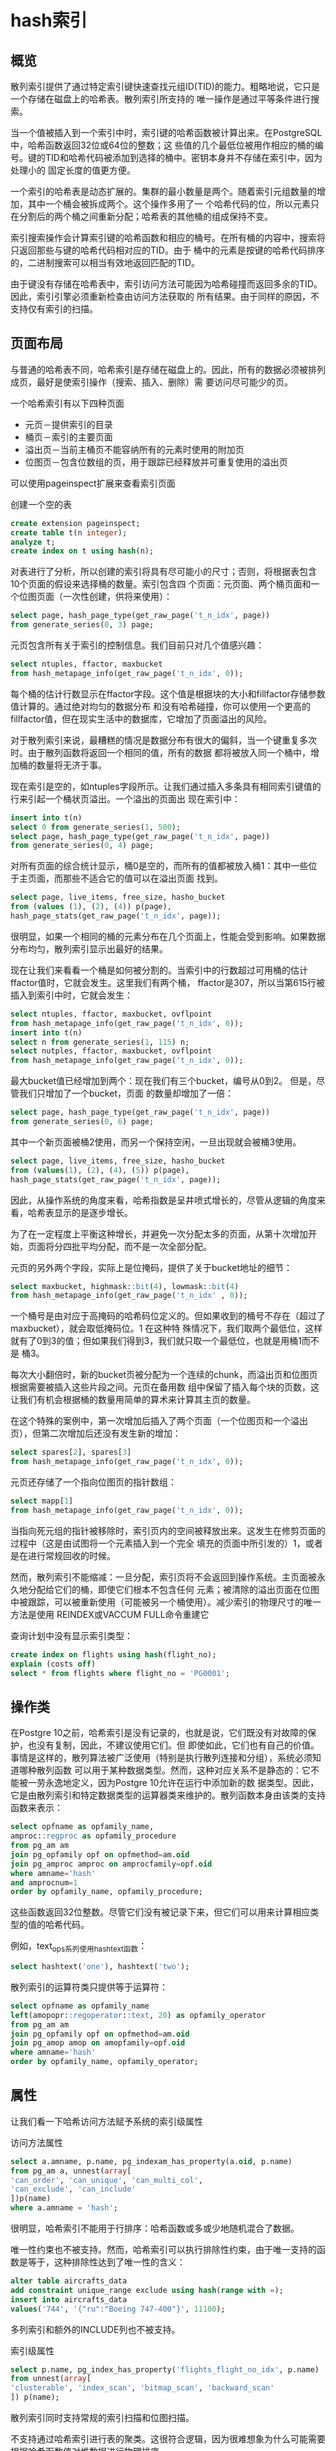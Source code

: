 
* hash索引

** 概览
散列索引提供了通过特定索引键快速查找元组ID(TID)的能力。粗略地说，它只是一个存储在磁盘上的哈希表。散列索引所支持的
唯一操作是通过平等条件进行搜索。

当一个值被插入到一个索引中时，索引键的哈希函数被计算出来。在PostgreSQL中，哈希函数返回32位或64位的整数；这
些值的几个最低位被用作相应的桶的编号。键的TID和哈希代码被添加到选择的桶中。密钥本身并不存储在索引中，因为处理小的
固定长度的值更方便。

一个索引的哈希表是动态扩展的。集群的最小数量是两个。随着索引元组数量的增加，其中一个桶会被拆成两个。这个操作多用了一
个哈希代码的位，所以元素只在分割后的两个桶之间重新分配；哈希表的其他桶的组成保持不变。

索引搜索操作会计算索引键的哈希函数和相应的桶号。在所有桶的内容中，搜索将只返回那些与键的哈希代码相对应的TID。由于
桶中的元素是按键的哈希代码排序的，二进制搜索可以相当有效地返回匹配的TID。

由于键没有存储在哈希表中，索引访问方法可能因为哈希碰撞而返回多余的TID。因此，索引引擎必须重新检查由访问方法获取的
所有结果。由于同样的原因，不支持仅有索引的扫描。
** 页面布局

与普通的哈希表不同，哈希索引是存储在磁盘上的。因此，所有的数据必须被排列成页，最好是使索引操作（搜索、插入、删除）需
要访问尽可能少的页。

一个哈希索引有以下四种页面

+ 元页－提供索引的目录
+ 桶页－索引的主要页面
+ 溢出页－当前主桶页不能容纳所有的元素时使用的附加页
+ 位图页－包含位数组的页，用于跟踪已经释放并可重复使用的溢出页

可以使用pageinspect扩展来查看索引页面

创建一个空的表

#+begin_src sql
  create extension pageinspect;
  create table t(n integer);
  analyze t;
  create index on t using hash(n);
#+end_src

对表进行了分析，所以创建的索引将具有尽可能小的尺寸；否则，将根据表包含10个页面的假设来选择桶的数量。索引包含四
个页面：元页面、两个桶页面和一个位图页面（一次性创建，供将来使用）：

#+begin_src sql
  select page, hash_page_type(get_raw_page('t_n_idx', page))
  from generate_series(0, 3) page;
#+end_src

[[./images/hySCnE.png]]

元页包含所有关于索引的控制信息。我们目前只对几个值感兴趣：

#+begin_src sql
  select ntuples, ffactor, maxbucket
  from hash_metapage_info(get_raw_page('t_n_idx', 0));
#+end_src

每个桶的估计行数显示在ffactor字段。这个值是根据块的大小和fillfactor存储参数值计算的。通过绝对均匀的数据分布
和没有哈希碰撞，你可以使用一个更高的fillfactor值，但在现实生活中的数据库，它增加了页面溢出的风险。

对于散列索引来说，最糟糕的情况是数据分布有很大的偏斜，当一个键重复多次时。由于散列函数将返回一个相同的值，所有的数据
都将被放入同一个桶中，增加桶的数量将无济于事。

现在索引是空的，如ntuples字段所示。让我们通过插入多条具有相同索引键值的行来引起一个桶状页溢出。一个溢出的页面出
现在索引中：


#+begin_src sql
  insert into t(n)
  select 0 from generate_series(1, 500);
  select page, hash_page_type(get_raw_page('t_n_idx', page))
  from generate_series(0, 4) page;
#+end_src

[[./images/RSwyo0.png]]

对所有页面的综合统计显示，桶0是空的，而所有的值都被放入桶1：其中一些位于主页面，而那些不适合它的值可以在溢出页面
找到。

#+begin_src sql
  select page, live_items, free_size, hasho_bucket
  from (values (1), (2), (4)) p(page),
  hash_page_stats(get_raw_page('t_n_idx', page));
#+end_src

很明显，如果一个相同的桶的元素分布在几个页面上，性能会受到影响。如果数据分布均匀，散列索引显示出最好的结果。

现在让我们来看看一个桶是如何被分割的。当索引中的行数超过可用桶的估计ffactor值时，它就会发生。这里我们有两个桶，
ffactor是307，所以当第615行被插入到索引中时，它就会发生：

#+begin_src sql
  select ntuples, ffactor, maxbucket, ovflpoint
  from hash_metapage_info(get_raw_page('t_n_idx', 0));
  insert into t(n)
  select n from generate_series(1, 115) n;
  select nutples, ffactor, maxbucket, ovflpoint
  from hash_metapage_info(get_raw_page('t_n_idx', 0));
#+end_src

最大bucket值已经增加到两个：现在我们有三个bucket，编号从0到2。 但是，尽管我们只增加了一个bucket，页面
的数量却增加了一倍：

#+begin_src sql
  select page, hash_page_type(get_raw_page('t_n_idx', page))
  from generate_series(0, 6) page;
#+end_src

[[./images/tNA8od.png]]

其中一个新页面被桶2使用，而另一个保持空闲，一旦出现就会被桶3使用。



#+begin_src sql
  select page, live_items, free_size, hasho_bucket
  from (values(1), (2), (4), (5)) p(page),
  hash_page_stats(get_raw_page('t_n_idx', page));
#+end_src

因此，从操作系统的角度来看，哈希指数是呈井喷式增长的，尽管从逻辑的角度来看，哈希表显示的是逐步增长。

为了在一定程度上平衡这种增长，并避免一次分配太多的页面，从第十次增加开始，页面将分四批平均分配，而不是一次全部分配。

元页的另外两个字段，实际上是位掩码，提供了关于bucket地址的细节：

#+begin_src sql
  select maxbucket, highmask::bit(4), lowmask::bit(4)
  from hash_metapage_info(get_raw_page('t_n_idx' , 0));
#+end_src

一个桶号是由对应于高掩码的哈希码位定义的。但如果收到的桶号不存在（超过了maxbucket），就会取低掩码位。1 在这种特
殊情况下，我们取两个最低位，这样就有了0到3的值；但如果我们得到3，我们就只取一个最低位，也就是用桶1而不是
桶3。

每次大小翻倍时，新的bucket页被分配为一个连续的chunk，而溢出页和位图页根据需要被插入这些片段之间。元页在备用数
组中保留了插入每个块的页数，这让我们有机会根据桶的数量用简单的算术来计算其主页的数量。

在这个特殊的案例中，第一次增加后插入了两个页面（一个位图页和一个溢出页），但第二次增加后还没有发生新的增加：

#+begin_src sql
  select spares[2], spares[3]
  from hash_metapage_info(get_raw_page('t_n_idx', 0));
#+end_src

元页还存储了一个指向位图页的指针数组：

#+begin_src sql
  select mapp[1]
  from hash_metapage_info(get_raw_page('t_n_idx', 0));
#+end_src

[[./images/xr92tr.png]]

当指向死元组的指针被移除时，索引页内的空间被释放出来。这发生在修剪页面的过程中（这是由试图将一个元素插入到一个完全
填充的页面中所引发的）1，或者是在进行常规回收的时候。

然而，散列索引不能缩减：一旦分配，索引页将不会返回到操作系统。主页面被永久地分配给它们的桶，即使它们根本不包含任何
元素；被清除的溢出页面在位图中被跟踪，可以被重新使用（可能被另一个桶使用）。减少索引的物理尺寸的唯一方法是使用
REINDEX或VACCUM FULL命令重建它

查询计划中没有显示索引类型：

#+begin_src sql
  create index on flights using hash(flight_no);
  explain (costs off)
  select * from flights where flight_no = 'PG0001';
#+end_src

** 操作类

在Postgre 10之前，哈希索引是没有记录的，也就是说，它们既没有对故障的保护，也没有复制，因此，不建议使用它们。但
即使如此，它们也有自己的价值。事情是这样的，散列算法被广泛使用（特别是执行散列连接和分组），系统必须知道哪种散列函数
可以用于某种数据类型。然而，这种对应关系不是静态的：它不能被一劳永逸地定义，因为Postgre 10允许在运行中添加新的数
据类型。因此，它是由散列索引和特定数据类型的运算器类来维护的。散列函数本身由该类的支持函数来表示：

#+begin_src sql
  select opfname as opfamily_name,
  amproc::regproc as opfamily_procedure
  from pg_am am
  join pg_opfamily opf on opfmethod=am.oid
  join pg_amproc amproc on amprocfamily=opf.oid
  where amname='hash'
  and amprocnum=1
  order by opfamily_name, opfamily_procedure;
#+end_src

这些函数返回32位整数。尽管它们没有被记录下来，但它们可以用来计算相应类型的值的哈希代码。

例如，text_ops系列使用hashtext函数：

#+begin_src sql
  select hashtext('one'), hashtext('two');
#+end_src

散列索引的运算符类只提供等于运算符：

#+begin_src sql
  select opfname as opfamily_name
  left(amopopr::regoperator::text, 20) as opfamily_operator
  from pg_am am
  join pg_opfamily opf on opfmethod=am.oid
  join pg_amop amop on amopfamily=opf.oid
  where amname='hash'
  order by opfamily_name, opfamily_operator;
#+end_src


** 属性

让我们看一下哈希访问方法赋予系统的索引级属性

访问方法属性

#+begin_src sql
  select a.amname, p.name, pg_indexam_has_property(a.oid, p.name)
  from pg_am a, unnest(array[
  'can_order', 'can_unique', 'can_multi_col',
  'can_exclude', 'can_include'
  ])p(name)
  where a.amname = 'hash';
#+end_src

很明显，哈希索引不能用于行排序：哈希函数或多或少地随机混合了数据。

唯一性约束也不被支持。然而，哈希索引可以执行排除性约束，由于唯一支持的函数是等于，这种排除性达到了唯一性的含义：

#+begin_src sql
  alter table aircrafts_data
  add constraint unique_range exclude using hash(range with =);
  insert into aircrafts_data
  values('744', '{"ru":"Boeing 747-400"}', 11100);
#+end_src

多列索引和额外的INCLUDE列也不被支持。

索引级属性

#+begin_src sql
  select p.name, pg_index_has_property('flights_flight_no_idx', p.name)
  from unnest(array[
  'clusterable', 'index_scan', 'bitmap_scan', 'backward_scan'
  ]) p(name);
#+end_src

散列索引同时支持常规的索引扫描和位图扫描。

不支持通过哈希索引进行表的聚类。这很符合逻辑，因为很难想象为什么可能需要根据哈希函数值对堆数据进行物理排序。

列级属性

#+begin_src sql
  select p.name,
  pg_index_column_has_property('flights_flight_no_idx', 1, p.name)
  from unnest(arrary[
  'asc', 'desc', 'nulls_first', 'nulls_last', 'orderable',
  'distance_orderable', 'returnable', 'search_array', 'search_nulls'
  ]) p(name);
#+end_src

由于散列函数不保留值的顺序，所有与排序有关的属性都不适用于散列索引。

散列索引不能参与仅有索引的扫描，因为它不存储索引键，需要堆访问。

散列索引不支持NULL值，因为等于操作对它们不适用。

对数组中的元素的搜索也没有实现。



* B-tree索引

** 概览
B树（实现为btree访问方法）是一种数据结构，它可以使你从树的根部往下走，快速找到树的叶子节点中的所需元素。为了使
搜索路径能够被明确地确定，所有的树元素必须是有序的。B树是为有序数数据类型设计的，其数值可以被比较和排序。
以下是代码上建立索引的示意图，内部节点是水平的矩形；叶子节点是垂直排列的。

[[./images/1nM4AH.png]]

每个树节点包含几个元素，这些元素由一个索引键和一个指针组成。内部节点元素引用下一级的节点；叶子节点元素引用堆图元
（图示中没有显示这些引用）。

B树具有以下重要特性：
+ 它们是平衡的，这意味着一棵树的所有叶子结点都位于相同的深度。因此，它们保证所有数值的搜索时间相等。
+ 在这个过程中，每个节点都有大量的分支，也就是说，每个节点都包含许多元素，通常是数百个（图中显示的是三元素节点，只
  是为了清晰起见）。因此，B树的深度总是很小，即使是非常大的表。
  #+begin_comment
  我们不能绝对肯定地说这种结构的名称中的字母B代表什么。平衡型和灌木型都同样适合。令人惊讶的是，你经常可以看到它被
  解释为二进制，这当然是不正确的。
  #+end_comment
+ 索引中的数据是按升序或降序排序的，在每个节点内和同一级别的所有节点中都是如此。对等节点被绑定到一个双向的列表中，因
  此可以通过简单地扫描列表来获得一个有序的数据集，而不必每次都从根部开始。


** 搜索和插入
*** 等值搜索
让我们来看看我们如何通过条件 "indexedcolumn = expression "在树中搜索一个值。我们将尝试找到KJA机场

搜索从根节点开始，访问方法必须确定要下降到哪个子节点。它选择Ki键，对于Ki⩽表达式<Ki+1是满足的。

根节点包含键AER和OVB。 条件AER⩽ KJA < OVB成立，所以我们需要下降到有AER键的元素所引用的子节点。

[[./images/jQgP3H.png]]


这个过程是递归重复的，直到我们到达包含所需元组ID的叶节点。在这种特殊情况下，子节点满足条件DME⩽ KJA < KZN，
所以我们必须下降到有DME键的元素所引用的叶节点。

你可以注意到，树的内部节点中最左边的键是多余的：要选择根的子节点，只要满足条件KJA < OVB就可以了。B树并不存储这
样的键，所以在接下来的插图中，我将把相应的元素留空。

叶子节点中的所需元素可以通过二进制搜索快速找到。

然而，搜索过程并不像它看起来那么简单。必须考虑到，索引中数据的排序顺序可以是升序，如上图所示，也可以是降序。即使是
一个唯一的索引也可以有几个匹配的值，而所有这些值都必须被返回。此外，可能会有很多重复的数据，以至于它们不适合一个节
点，所以邻近的叶子节点也要被处理。

由于一个索引可以包含非唯一的值，将其顺序称为非降序而不是升序（非升序而不是降序）会更准确。但我将坚持使用一个更简单
的术语。此外，元组ID是索引键的一部分，这让我们认为索引条目是唯一的，即使这些值实际上是相同的。

除此之外，在搜索过程中，其他进程可能会修改数据，页面可能会被分割成两个，树状结构可能会改变。所有的算法都是为了尽可能
地减少这些并发操作之间的争夺，避免过多的锁，但我们在这里不打算讨论这些技术问题。

*** 不等值搜索
如果按条件 "索引列⩽表达式"（或 "索引列⩾表达式"）进行搜索，我们必须首先在索引中搜索满足平等条件的值，然后按要求的
方向遍历其叶子节点，直到到达树的末端。

这张图说明了搜索小于或等于DME的机场代码。

[[./images/V61w6w.png]]

对于小于和大于运算符，过程是相同的，只是必须排除第一个发现的值。

*** 范围搜索

当按范围 "expression1 ⩽ 索引列 ⩽ expression2 "搜索时，我们必须首先找到expression1，然后沿正确方向遍历叶
子节点，直到找到expression2。这张图说明了在LED和ROV之间（含）搜索的过程。

[[./images/wgP1TQ.png]]


*** 插入
新元素的插入位置是由键的顺序明确定义的。例如，如果你在表中插入RTW机场代码（萨拉托夫），新元素将出现在最后一个
叶子节点，在ROV和SGC之间。

但是，如果叶子节点没有足够的空间容纳新的元素呢？例如（假设一个节点最多可以容纳三个元素），如果我们插入TJM机场代
码，最后一个叶子节点将被过度填充。在这种情况下，节点会被分成两个，旧节点的一些元素被移到新节点中，而新的子节点的
指针会被添加到父节点中。很明显，父节点也会被填满。然后它也被分割成两个节点，以此类推。如果要拆分根节点，则在产生
的节点上方再创建一个节点，成为树的新根。在这种情况下，树的深度会增加一级。

在这个例子中，TJM机场代码的插入导致了两个节点的分裂；由此产生的新节点在下图中被突出显示。为了确保任何节点都能被
拆分，双向列表绑定了所有级别的节点，而不仅仅是最低级别的节点。

[[./images/Mkersy.png]]

所描述的插入和拆分程序保证了树保持平衡，由于一个节点可以容纳的元素数量通常相当大，所以树的深度很少增加。

问题是，一旦被分割，节点就不能被合并在一起，即使它们在清理回收后只包含很少的元素。这个限制不是与树形数据结构本身有
关，而是与它的Postgre实现有关。因此，如果在尝试插入时，节点被证明是满的，访问方法首先尝试修剪多余的数据，以清
除一些空间，避免额外的分裂。

** 页布局
B树的每个节点需要一个页面。该页的大小定义了节点的容量。

由于页面的分割，树的根部在不同的时间可以由不同的页面来代表。但是搜索算法必须总是从根开始扫描。它在零索引页（称为
metapage）中找到当前根页的ID。metapage还包含一些其他的元数据。

[[./images/Zikz1R.png]]

索引页中的数据布局与我们到目前为止所看到的有点不同。所有的页面，除了每一级的最右边，都包含一个额外的 "高键"，它保
证不比这一页的任何键小。在上图中，高键被突出显示。

让我们使用pageinspect扩展来看看一个建立在六位数的预订参考上的真实索引的一个页面。metapage列出了根页面ID和
树的深度（级别编号从叶子节点开始，以0为基础）：

#+begin_src sql
  select root, level
  from bt_metap('bookings_pkey')
#+end_src

存储在索引项中的键被显示为字节序列，这其实并不方便：

#+begin_src sql
  select data
  from bt_page_items('bookings_pkey', 290)
  where itemoffset=2;
#+end_src

为了破译这些值，我们将不得不写一个特设的函数。它不支持所有的平台，也可能对某些特定的场景不起作用，但它对本章的例子
来说是可行的：

#+begin_src sql
  create function data_to_text(data text)
  returns text
  as $$
  declare
  raw bytea := ('\x' || replace(data, ' ', ''))::bytea;
  pos integer := 0;
  len integer;
  res text := '';
  begin
  while(octet_length(raw) > pos)
  loop
  len := (get_byte(raw, pos)-3)/2;
  exit when len<=0;
  if pos>0 then
  res := res || ', ';
  end if;
  res := res || (
  select string_agg( chr(get_byte(raw, i)), '')
  from generate_series(pos+1, pos+len) i
  );
  pos := pos+len+1;
  end loop;
  return res;
  end;
  $$ LANGUAGE plpgsql
#+end_src

现在我们可以看一下根页面的内容了：

#+begin_src sql
  select itemoffset, ctid, data_to_text(data)
  from bt_page_items('bookings_pkey', 5135);
#+end_src

正如我所说的，第一个条目不包含键。ctid列提供了指向子页面的链接。

需要在booking查找E2D725.在这个例子中，必须选择19到页5135

#+begin_src sql
  select itemoffset, ctid, data_to_text(data)
  from bt_page_items('bookings_pkey', 5135);
#+end_src

本页的第一个条目包含了高调，这可能看起来有点出乎意料。从逻辑上讲，它应该被放在页面的末尾，但从实现的角度来看，把它
放在开头更方便，以避免每次页面内容发生变化时移动它。这里我们选择条目3，然后下到页面11919。

#+begin_src sql
  select itemoffset, ctid, data_to_text(data)
  from bt_page_items('bookings_pkey', 5133);
#+end_src

它是索引的一个叶子页。第一个条目是高键；所有其他条目都指向堆元组

这是bookings元组数据

#+begin_src sql
  select * from bookings
  where ctid='(11919, 77)'
#+end_src

这是bookings表中搜索，低层次执行的操作

#+begin_src sql
  explain (costs off)
  select * from bookings
  where book_ref='E2D725';
#+end_src

重复数据删除

非唯一的索引可能包含很多重复的键，这些键指向不同的堆元组。由于非唯一的键会出现不止一次，因此会占用很多空间，重复的
键会被折叠成一个索引条目，其中包含键和相应元组ID的列表。在某些情况下，这个程序（被称为重复数据删除）可以大大
减少索引的大小。

然而，由于MVCC的原因，唯一索引也可能包含重复的内容：一个索引会保留对表行所有版本的引用。HOT更新的机制可以帮助
你回收因引用过时的、通常是很短的行版本而导致的索引膨胀，但有时它可能并不适用。在这种情况下，重复数据删除可以争取一
些时间来删除多余的堆元组，并避免额外的页面分割。

为了避免在重复数据删除没有带来直接好处的情况下浪费资源，只有在叶子页没有足够的空间来容纳一个更多的元组时才会进行折
叠。然后页面修剪和重复数据删除可以释放一些空间，并防止不希望的页面分割。然而，如果重复的情况很少，你可以通过关闭
deduplicate_items存储参数来停用重复数据删除功能。

一些索引不支持重复数据删除。主要的限制是，键的相等必须通过简单的二进制比较它们的内部表示来检查。到目前为止，并非
所有的数据类型都可以通过这种方式进行比较。例如，浮点数（浮点数和双精度）对零有两种不同的表示。任意精度的数字
（numeric）可以用不同的尺度表示一个相同的数字，而jsonb类型可以使用这样的数字。如果你使用非确定性排序4，允许
相同的符号由不同的字节序列来表示，那么文本类型也不可能进行重复数据删除（标准排序是确定性的）。

此外，对于复合类型、范围和数组，以及用INCLUDE子句声明的索引，目前不支持重复数据删除。

要检查一个特定的索引是否可以使用重复数据删除，你可以看一下其metapage中的allequalimage字段：

#+begin_src sql 
  create index on tickets(book_ref);
  select allequalimage from bt_metap('tickets_book_ref_idx');
#+end_src

在这种情况下，重复数据删除得到了支持。而事实上，我们可以看到，其中一个叶子页既包含有单一元组ID( htid)的索引条目，
也包含有IDS(tids)的列表：

#+begin_src sql
  select itemoffset, htid, left(tids::text, 27) tids,
  data_to_text(data) as data
  from bt_page_items('tickets_book_ref_idx', 1)
  where itemoffset > 1;
#+end_src

内部索引条目的存储

重复数据删除能够在索引的叶子页中容纳更多的条目。但是，即使叶子页构成了索引的大部分，在内部页中进行的数据压缩以防止额
外的分裂也同样重要，因为搜索效率直接取决于树的深度。

内部索引条目包含索引键，但是它们的值只用来确定搜索时要下到的子树。在多列索引中，通常取第一个关键属性（或几个第一属
性）就足够了。其他属性可以被截断以节省页面空间。这种后缀截断发生在一个叶子页被分割，而内部页必须容纳一个新的指针的
时候。

#+begin_comment
  理论上，我们甚至可以更进一步，只保留属性的有意义的部分，例如，一行的前几个符号足以区分子树。但是现在还没有实现：
  一个索引条目要么包含整个属性，要么完全排除这个属性。
#+end_comment

例如，这里是建立在机票表上的索引的根页面的几个条目，包含booking引用的passenger_name列：

#+begin_src sql
  create index tickets_bref_name_idx
  on tickets(book_ref, passenger_name);
  select itemoffset, ctid, data_to_text(data)
  from bt_page_items('tickets_bref_name_idx', 229)
  where itemoffset between 8 and 13;
#+end_src

我们可以看到，一些索引条目没有第二个属性。

当然，叶子页必须保留所有的键属性和INCLUDE列值（如果有的话）。否则，就不可能进行仅有索引的扫描了。唯一的例外是
高键；它们可以被部分保留。

** 操作类

比较语义

除了散列值之外，系统还必须知道如何对各种类型的值进行排序，包括自定义的值。这对于排序、分组、合并连接和其他一些操作来
说是不可缺少的。而就像散列的情况一样，特定数据类型的比较运算符是由运算符类定义的。

操作符类允许我们从名称中抽象出来（如>、<、=），甚至可以提供几种方法来排列同一类型的值。

下面是必须在btree方法的任何运算符类中定义的强制性比较运算符（所示为bool_ops系列）：

#+begin_src sql
  select amopopr::regoperator as opfamily_operator,
  amopstrategy
  from pg_am am
  join pg_opfamily opf on opfmethod=am.oid
  join pg_amop amop on amopfamily=opf.oid
  where amname='btree' and opfname='bool_ops'
  order by amopstrategy;
#+end_src

这五个比较运算符中的每一个都对应于一个策略，这就定义了它们的语义：

1. 小于
2. 小于或等于
3. 等于
4. 大于或等于
5. 大于

一个B-树操作符类还包括几个支持函数。3 第一个必须返回1，如果它的第一个参数大于第二个参数，-1，如果它小于第二个参
数，0，如果参数相等。其他支持函数是可选的，但它们可以提高访问方法的性能。

为了更好地理解这一机制，我们可以定义一个具有非默认排序的新数据类型。文档中给出了一个关于复数的例子，1但它是用C语
言写的。幸运的是，B-树操作符类也可以用解释语言来实现，所以我将利用它，做一个尽可能简单的例子（即使是明知效率低下）。

让我们为信息单元定义一个新的复合类型：

#+begin_src sql
  create type capacity_unit as enum (
   'B', 'kB', 'MB','GB', 'TB','PB'
   );
   create type capacity as (
   amount integer,
   unit capacity_unit
   );
#+end_src

现在创建一个带有新类型的列的表，并用随机值填充它：

#+begin_src sql
  create table test as
  select ((random()*1023)::integer, u.unit)::capacity as cap
  from generate_series(1,100),
     unnest(enum_range(NULL::capacity_units)) as u(unit);
#+end_src

默认情况下，复合类型的值是按词汇表顺序排序的，这与这种特定情况下的自然顺序不一样：

#+begin_src sql
  select * from test order by cap;
#+end_src

现在让我们开始创建我们的操作者类。我们将首先定义一个将体积转换为字节的函数：

#+begin_src sql
  create function capacity_to_bytes(a capacity) returns numeric
  as $$
  select a.amount::numeric *
  1024::numeric ^ (array_position(enum_range(a.unit), a.unit) -1 );
  $$ language sql strict immutable;
  select capacity_to_bytes((1, kB)::capacity);
#+end_src

为该数据类型创建一个操作者函数

#+begin_src sql
  create function capacity_cmp(a capacity, b capacity)
  returns integer
  as $$
  select sign(capacity_to_bytes(a)-capacity_to_bytes(b));
  $$ language sql strict immutable;
#+end_src

现在，使用这个支持函数来定义比较运算符是很容易的。我故意使用奇特的名字来证明它们可以是任意的：

#+begin_src sql
  create function capacity_lt(a capacity, b capacity) returns boolean
  as $$
  begin
  return capacity_cmp(a,b)<0;
  end;
  $$ language plpgsql immutable strict;

  create operator #<# (
  leftarg=capacity,
  rightarg=capacity,
  function=capacity_lt
  );
#+end_src

其他四个运算符的定义与此类似。

#+begin_src sql
  create function capacity_le(a capacity, b capacity) returns boolean
  as $$
  begin
  return capacity_cmp(a,b) <= 0;
  end;
  $$  language plpgsql immutable strict;
  create operator #<=# (
  leftarg=capacity,
  rightarg=capacity,
  function=capacity_le
  );
#+end_src

#+begin_src sql
  create function capaity_eq(a capacity, b capacity) returns boolean
  as $$
  begin
  return capacity_cmp(a,b) = 0;
  end;
  $$ language plpgsql immutable strict;
  create operator #=#(
  leftarg=capacity,
  rightarg=capacity,
  function=capacity_eq,
  merges -- can be used in merge joins
  );
#+end_src

#+begin_src sql
  create function capacity_ge(a capacity, b capacity) returns boolean
  as $$
  begin
  return capacity_cmp(a, b) >= 0;
  end;
  $$ language plpgsql immutable strict;
  create operator #>=#(
  leftarg=capacity,
  rightarg=capacity,
  function=capacity_ge
  );
#+end_src

#+begin_src sql
  create function capacity_gt(a capacity, b capacity) returns boolean
  as $$
  begin
  return capacity_cmp(a,b) > 0;
  end;
  $$ language plpgsql immutable strict;
  create operator #>#(
  leftarg=capacity,
  rightarg=capacity,
  function=capacity_gt
  );
#+end_src

在这个阶段，我们已经可以进行比较:

#+begin_src sql
  select (1, 'MB')::capacity #># (512, 'KB')::capacity
#+end_src

一旦操作者类被创建，排序也将按预期开始工作：

#+begin_src sql
  create operator class capacity_ops
  default for type capacity -- to be used by default
  using btree as
  operator 1 #<#,
  operator 2 #<=#,
  operator 3 #=#,
  operator 4 #>=#,
  operator 5 #>#,
  function 1 capacity_cmp(capacity, capacity);
  select * from test order by cap;
#+end_src

当一个新的索引被创建时，我们的操作者类被默认使用，这个索引以正确的顺序返回结果：

#+begin_src sql
  create index on test(cap);
  select * from test where cap #<# (100, 'B')::capacity
  order by cap;
  explain (consts off) select *
  from test where cap #<# (100, 'B')::capacity order by cap;
#+end_src

在平等运算符声明中指定的MERGE子句可以对该数据类型进行合并连接。

多列索引和排序

让我们仔细看看多列索引的排序问题。

首先，在声明索引时，选择最佳的列序是非常重要的：页面内的数据排序将从第一列开始，然后转到第二列，以此类推。多列索引
只有在所提供的过滤条件从第一列开始跨越一个连续的序列时才能保证高效的搜索：第一列、前两列、第一列和第三列之间的范围，
等等。其他类型的条件只能用于过滤掉根据其他标准获取的多余的值。

下面是在tickets表上创建的索引的第一叶页中的索引条目顺序，其中包括tickets引用的乘客姓名：

#+begin_src sql
  select itemoffset, data_to_text(data)
  from bt_page_items('tickets_bref_name_idx', 1)
  where itemoffset > 1;
#+end_src

在这种情况下，只有通过订票信息和乘客姓名，或仅通过订票信息，才能有效地搜索到票。

#+begin_src sql
  explain (costs off) select *
  from tickets
  where book_ref = '000010';
#+end_src

#+begin_src sql
  explain (costs off) select *
  from tickets
  where book_ref='000010' and passenger_name='LYUDMILA BOGDANOVA';
#+end_src

但如果我们决定寻找一个乘客的名字，我们必须扫描所有的行：

#+begin_src sql
  explain (costs off) select *
  from tickets
  where passenger_name='LYUDMILA BOGDANOVA';
#+end_src

即使规划器选择执行索引扫描，所有的索引条目仍然要被遍历。不幸的是，规划器不会显示条件实际上只用于过滤结果。

#+begin_comment
如果第一列没有太多不同的值v1, v2, ... vn，那么在相应的子树上执行几次就会有好处，实际上就是用一系列的搜索条件
"col2 = value "来代替一次搜索：col1 = v1 and col2 = value col1 = v2 and col2 = value ⋯ col1 = vn
and col2 = value 这种类型的索引访问被称为跳过扫描，但是它还没有实现。
#+end_comment

反之亦然，如果在乘客姓名和订票号码上创建索引，它将更适合通过乘客姓名单独查询，或者同时查询乘客姓名和订票参考：

#+begin_src sql
  create index tickets_name_bref_idx
  on tickets(passenger_name, book_ref);
  select itemoffset, data_to_text(data)
  from bt_page_items('tickets_name_bref_idx', 1)
  where itemoffset > 1;
  explain (costs off) select * from tickets
  where passenger_name='LYUDMILA BOGDANOVA';
#+end_src

除了列的顺序之外，在创建新的索引时，你还应该注意排序顺序。默认情况下，数值是按升序排序的（ASC），但如果需要的话，你
可以把它倒过来（DESC）。如果一个索引是在单列上建立的，这并不重要，因为它可以在任何方向上被扫描。但是在一个多列索引
中，顺序就变得很重要了。

我们新创建的索引可以用来检索按两列升序或降序排序的数据：

#+begin_src sql
  explain(costs off) select *
  from tickets
  order by passenger_name, book_ref;
  explain (costs off) select *
  from tickets order by passenger_name desc, book_ref desc;
#+end_src

但是，如果需要同时按一列升序排序和按另一列降序排序，这个索引就不能马上返回数据。在这种情况下，索引提供的是部分排序
的数据，必须按第二个属性进一步排序：

#+begin_src sql
  explain (costs off) select *
  from tickets order by passenger_name asc, book_ref desc;
#+end_src

NULL值的位置也会影响到使用索引进行排序的能力。默认情况下，NULL值在排序时被认为比普通值 "大"，也就是说，如果排序
顺序是升序，它们就位于树的右侧，如果排序顺序是降序，它们就位于左侧。NULL值的位置可以通过NULL LAST和NULL
FIRST子句来改变。

在下一个例子中，索引不满足ORDER BY子句，所以必须对结果进行排序：

#+begin_src sql
  explain (costs off) select *
  form tickets order by passenger_name nulls first, book_ref desc;
#+end_src

但是，如果我们创建一个遵循所需顺序的索引，它将被使用：

#+begin_src sql
  create index tickets_name_bref_idx2
  on tickets(passenger_name nulls first, book_ref desc);
  explain (costs off) select *
  from tickets order by passenger_name nulls first, book_ref desc;
#+end_src

** 属性
让我们来看看B树的接口属性。

访问方法属性

#+begin_src sql
  select a.amname, p.name, pg_indexam_has_property(a.oid, p.name)
  from pg_am a, unnest(array[
  'can_order', 'can_unique', 'can_multi_col',
  'can_exclude', 'can_include']) p(name)
  where a.amname='btree';
#+end_src

B树可以对数据进行排序并确保其唯一性。它是唯一具有这种特性的访问方法。

许多访问方法都支持多列索引，但由于B树中的值是有序的，所以你必须密切注意索引中各列的顺序。

从形式上看，支持排除式约束，但它们仅限于平等条件，这使得它们类似于唯一约束。使用成熟的唯一约束更为可取。

B树索引也可以用额外的不参与搜索的INCLUDE列来扩展。

索引级的属性

#+begin_src sql
  select p.name, pg_index_has_property('flights_pkey', p.name)
  from unnest(array[
  'clusterable', 'index_scan', 'bitmap_scan', 'backward_scan'
  ])p(name)
#+end_src

B树索引可用于集群化。

索引扫描和位图扫描都被支持。由于叶子页被绑定成一个双向的列表，一个索引也可以被反向遍历，这将导致反向的排序顺序：

#+begin_src sql
  explain (costs off) select *
  from bookings order by book_ref desc;
#+end_src

列级属性

#+begin_src sql
  select p.name
  pg_index_column_has_property('flight_pkey', 1, p.name)
  from unnest(array[
  'asc', 'desc', 'nulls_first', 'nulls_last', 'orderable',
  'distance_orderable', 'returnable', 'search_array', 'search_nulls'
  ])p(name);
#+end_src

ORDERABLE 属性表示存储在 B 树中的数据是有序的，而前四个属性（ASC 和 DESC、NULLS FIRST 和 NULLS LAST）定义
了特定列中的实际顺序。在这个例子中，列值是按升序排序的，NULL值列在最后。

SEARCH NULLS 属性指示是否可以搜索 NULL 值。

B树不支持排序运算符（DISTANCE ORDERABLE），尽管已经试图实现它们。

B-树支持在一个数组中搜索多个元素（SEARCH ARRAY属性），并且可以在不访问堆的情况下返回结果数据（RETURNABLE）。



* GiST

** 概要



